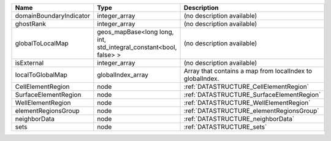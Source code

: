 

======================= ================================================================= ========================================================= 
Name                    Type                                                              Description                                               
======================= ================================================================= ========================================================= 
domainBoundaryIndicator integer_array                                                     (no description available)                                
ghostRank               integer_array                                                     (no description available)                                
globalToLocalMap        geos_mapBase<long long, int, std_integral_constant<bool, false> > (no description available)                                
isExternal              integer_array                                                     (no description available)                                
localToGlobalMap        globalIndex_array                                                 Array that contains a map from localIndex to globalIndex. 
CellElementRegion       node                                                              :ref:`DATASTRUCTURE_CellElementRegion`                    
SurfaceElementRegion    node                                                              :ref:`DATASTRUCTURE_SurfaceElementRegion`                 
WellElementRegion       node                                                              :ref:`DATASTRUCTURE_WellElementRegion`                    
elementRegionsGroup     node                                                              :ref:`DATASTRUCTURE_elementRegionsGroup`                  
neighborData            node                                                              :ref:`DATASTRUCTURE_neighborData`                         
sets                    node                                                              :ref:`DATASTRUCTURE_sets`                                 
======================= ================================================================= ========================================================= 


